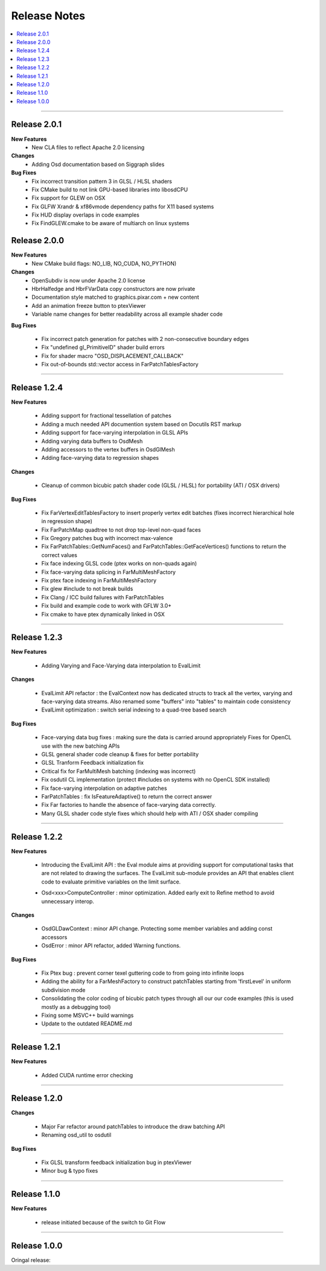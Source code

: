 ..  
       Copyright 2013 Pixar

       Licensed under the Apache License, Version 2.0 (the "License");
       you may not use this file except in compliance with the License
       and the following modification to it: Section 6 Trademarks.
       deleted and replaced with:

       6. Trademarks. This License does not grant permission to use the
       trade names, trademarks, service marks, or product names of the
       Licensor and its affiliates, except as required for reproducing
       the content of the NOTICE file.

       You may obtain a copy of the License at

       http://www.apache.org/licenses/LICENSE-2.0

       Unless required by applicable law or agreed to in writing,
       software distributed under the License is distributed on an
       "AS IS" BASIS, WITHOUT WARRANTIES OR CONDITIONS OF ANY KIND,
       either express or implied.  See the License for the specific
       language governing permissions and limitations under the
       License.
  

Release Notes
-------------

.. contents::
   :local:
   :backlinks: none

----

Release 2.0.1
=============

**New Features**
    - New CLA files to reflect Apache 2.0 licensing

**Changes**
    - Adding Osd documentation based on Siggraph slides

**Bug Fixes**
    - Fix incorrect transition pattern 3 in GLSL / HLSL shaders
    - Fix CMake build to not link GPU-based libraries into libosdCPU
    - Fix support for GLEW on OSX
    - Fix GLFW Xrandr & xf86vmode dependency paths for X11 based systems
    - Fix HUD display overlaps in code examples
    - Fix FindGLEW.cmake to be aware of multiarch on linux systems


Release 2.0.0
=============

**New Features**
    - New CMake build flags: NO_LIB, NO_CUDA, NO_PYTHON)

**Changes**
    - OpenSubdiv is now under Apache 2.0 license
    - HbrHalfedge and HbrFVarData copy constructors are now private
    - Documentation style matched to graphics.pixar.com + new content
    - Add an animation freeze button to ptexViewer
    - Variable name changes for better readability across all example
      shader code

**Bug Fixes**

    - Fix incorrect patch generation for patches with 2 non-consecutive boundary edges
    - Fix "undefined gl_PrimitiveID" shader build errors
    - Fix for shader macro "OSD_DISPLACEMENT_CALLBACK"
    - Fix out-of-bounds std::vector access in FarPatchTablesFactory

----

Release 1.2.4
=============

**New Features**

    - Adding support for fractional tessellation of patches
    - Adding a much needed API documention system based on Docutils RST markup
    - Adding support for face-varying interpolation in GLSL APIs
    - Adding varying data buffers to OsdMesh
    - Adding accessors to the vertex buffers in OsdGlMesh
    - Adding face-varying data to regression shapes

**Changes**

    - Cleanup of common bicubic patch shader code (GLSL / HLSL) for portability 
      (ATI / OSX drivers)
  
**Bug Fixes**

    - Fix FarVertexEditTablesFactory to insert properly vertex edit batches
      (fixes incorrect hierarchical hole in regression shape)
    - Fix FarPatchMap quadtree to not drop top-level non-quad faces
    - Fix Gregory patches bug with incorrect max-valence
    - Fix FarPatchTables::GetNumFaces() and FarPatchTables::GetFaceVertices()
      functions to return the correct values
    - Fix face indexing GLSL code (ptex works on non-quads again)
    - Fix face-varying data splicing in FarMultiMeshFactory
    - Fix ptex face indexing in FarMultiMeshFactory
    - Fix glew #include to not break builds
    - Fix Clang / ICC build failures with FarPatchTables 
    - Fix build and example code to work with GFLW 3.0+
    - Fix cmake to have ptex dynamically linked in OSX

----

Release 1.2.3
=============

**New Features**

    - Adding Varying and Face-Varying data interpolation to EvalLimit

**Changes**

    - EvalLimit API refactor : the EvalContext now has dedicated structs to track all
      the vertex, varying and face-varying data streams. Also renamed some "buffers"
      into "tables" to maintain code consistency
    - EvalLimit optimization : switch serial indexing to a quad-tree based search

**Bug Fixes**

    - Face-varying data bug fixes : making sure the data is carried around appropriately
      Fixes for OpenCL use with the new batching APIs
    - GLSL general shader code cleanup & fixes for better portability
    - GLSL Tranform Feedback initialization fix
    - Critical fix for FarMultiMesh batching (indexing was incorrect)
    - Fix osdutil CL implementation (protect #includes on systems with no OpenCL SDK
      installed)
    - Fix face-varying interpolation on adaptive patches
    - FarPatchTables : fix IsFeatureAdaptive() to return the correct answer
    - Fix Far factories to handle the absence of face-varying data correctly.
    - Many GLSL shader code style fixes which should help with ATI / OSX shader compiling

----

Release 1.2.2
=============

**New Features**

    - Introducing the EvalLimit API : the Eval module aims at providing support for
      computational tasks that are not related to drawing the surfaces. The EvalLimit
      sub-module provides an API that enables client code to evaluate primitive variables
      on the limit surface.
      
    .. image:: images/evalLimit_hedit0.jpg
       :height: 300px
       :align: center
       :target: images/evalLimit_hedit0.jpg

    - Osd<xxx>ComputeController : minor optimization. Added early exit to Refine method 
      to avoid unnecessary interop. 

**Changes**

    - OsdGLDawContext : minor API change. Protecting some member variables and adding
      const accessors
    - OsdError : minor API refactor, added Warning functions.

**Bug Fixes**

    - Fix Ptex bug : prevent corner texel guttering code to from going into infinite 
      loops
    - Adding the ability for a FarMeshFactory to construct patchTables starting from 
      'firstLevel' in uniform subdivision mode
    - Consolidating the color coding of bicubic patch types through all our our code 
      examples (this is used mostly as a debugging tool)
    - Fixing some MSVC++ build warnings
    - Update to the outdated README.md

----

Release 1.2.1
=============

**New Features**

    - Added CUDA runtime error checking

----

Release 1.2.0
=============

**Changes**

    - Major Far refactor around patchTables to introduce the draw batching API
    - Renaming osd_util to osdutil

**Bug Fixes**

    - Fix GLSL transform feedback initialization bug in ptexViewer
    - Minor bug & typo fixes

----

Release 1.1.0
=============

**New Features**

    - release initiated because of the switch to Git Flow

----

Release 1.0.0
=============

Oringal release:

